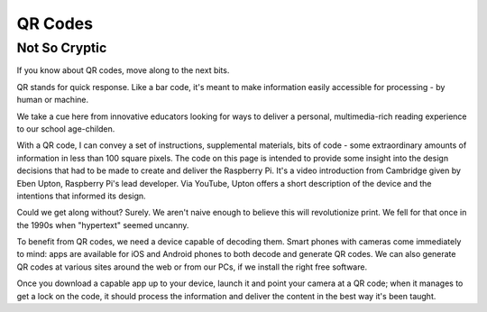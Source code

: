 QR Codes
********

Not So Cryptic
==============

If you know about QR codes, move along to the next bits.

QR stands for quick response. Like a bar code, it's meant to make information easily accessible for processing - by human or machine.

We take a cue here from innovative educators looking for ways to deliver a personal, multimedia-rich reading experience to our school age-childen.

With a QR code, I can convey a set of instructions, supplemental materials, bits of code - some extraordinary amounts of information in less than 100 square pixels. The code on this page is intended to provide some insight into the design decisions that had to be made to create and deliver the Raspberry Pi. It's a video introduction from Cambridge given by Eben Upton, Raspberry Pi's lead developer. Via YouTube, Upton offers a short description of the device and the intentions that informed its design.

Could we get along without? Surely. We aren't naive enough to believe this will revolutionize print. We fell for that once in the 1990s when "hypertext" seemed uncanny.

To benefit from QR codes, we need a device capable of decoding them. Smart phones with cameras come immediately to mind: apps are available for iOS and Android phones to both decode and generate QR codes. We can also generate QR codes at various sites around the web or from our PCs, if we install the right free software.

Once you download a capable app up to your device, launch it and point your camera at a QR code; when it manages to get a lock on the code, it should process the information and deliver the content in the best way it's been taught.
